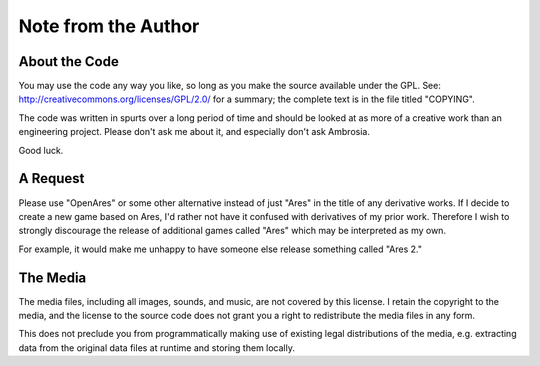 Note from the Author
====================

About the Code
--------------

You may use the code any way you like, so long as you make the source
available under the GPL. See:
http://creativecommons.org/licenses/GPL/2.0/ for a summary; the complete
text is in the file titled "COPYING".

The code was written in spurts over a long period of time and should be
looked at as more of a creative work than an engineering project. Please
don't ask me about it, and especially don't ask Ambrosia.

Good luck.


A Request
---------

Please use "OpenAres" or some other alternative instead of just "Ares"
in the title of any derivative works. If I decide to create a new game
based on Ares, I'd rather not have it confused with derivatives of my
prior work. Therefore I wish to strongly discourage the release of
additional games called "Ares" which may be interpreted as my own.

For example, it would make me unhappy to have someone else release
something called "Ares 2."


The Media
---------

The media files, including all images, sounds, and music, are not
covered by this license. I retain the copyright to the media, and the
license to the source code does not grant you a right to redistribute
the media files in any form.

This does not preclude you from programmatically making use of existing
legal distributions of the media, e.g. extracting data from the original
data files at runtime and storing them locally.

..  -*- mode: rst; fill-column: 72 -*-
